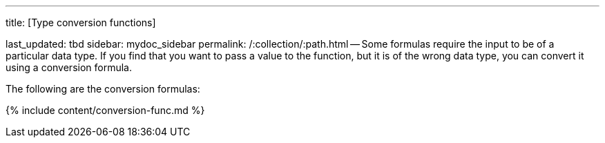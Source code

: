 '''

title: [Type conversion functions]

last_updated: tbd sidebar: mydoc_sidebar permalink: /:collection/:path.html -- Some formulas require the input to be of a particular data type.
If you find that you want to pass a value to the function, but it is of the wrong data type, you can convert it using a conversion formula.

The following are the conversion formulas:

{% include content/conversion-func.md %}
